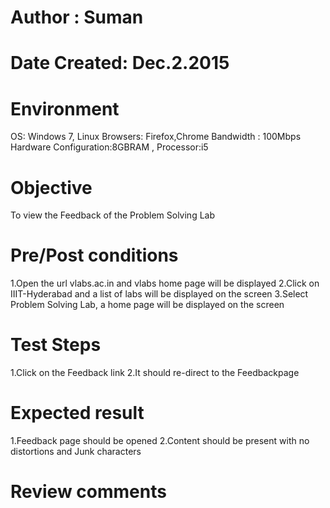 * Author : Suman
* Date Created: Dec.2.2015
* Environment 
OS: Windows 7, Linux
Browsers: Firefox,Chrome
Bandwidth : 100Mbps
Hardware Configuration:8GBRAM , 
Processor:i5
* Objective 
To view the Feedback of the Problem Solving Lab
* Pre/Post conditions 
1.Open the url vlabs.ac.in and vlabs home page will be displayed 
2.Click on IIIT-Hyderabad and a list of labs will be displayed on the screen 
3.Select Problem Solving Lab, a home page will be displayed on the screen
* Test Steps 
1.Click on the Feedback link 
2.It should re-direct to the Feedbackpage
* Expected result 
1.Feedback page should be opened
2.Content should be present with no distortions and Junk characters
* Review comments 


